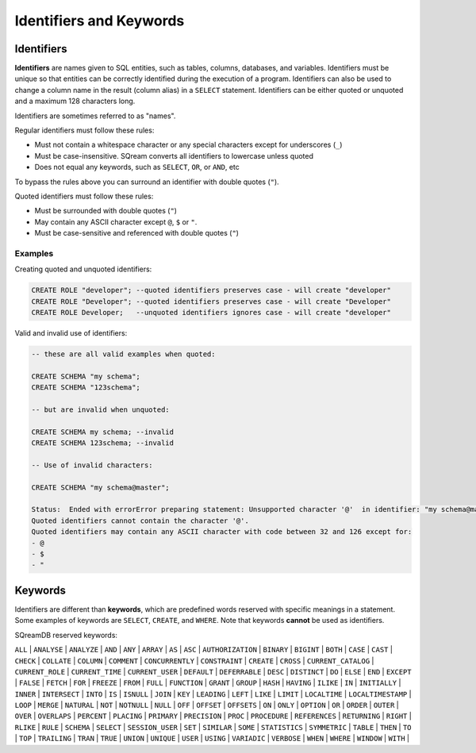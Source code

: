 .. _keywords_and_identifiers:

************************
Identifiers and Keywords
************************

Identifiers
===========

**Identifiers** are names given to SQL entities, such as tables, columns, databases, and variables. Identifiers must be unique so that entities can be correctly identified during the execution of a program. Identifiers can also be used to change a column name in the result (column alias) in a  ``SELECT`` statement. Identifiers can be either quoted or unquoted and a maximum 128 characters long.

Identifiers are sometimes referred to as "names".

Regular identifiers must follow these rules:

* Must not contain a whitespace character or any special characters except for underscores (``_``)
* Must be case-insensitive. SQream converts all identifiers to lowercase unless quoted
* Does not equal any keywords, such as ``SELECT``, ``OR``, or ``AND``, etc

To bypass the rules above you can surround an identifier with double quotes (``"``).

Quoted identifiers must follow these rules:

* Must be surrounded with double quotes (``"``)
* May contain any ASCII character except ``@``, ``$`` or ``"``.
* Must be case-sensitive and referenced with double quotes (``"``)

Examples
--------

Creating quoted and unquoted identifiers:

.. code-block:: sql

	CREATE ROLE "developer"; --quoted identifiers preserves case - will create "developer"
	CREATE ROLE "Developer"; --quoted identifiers preserves case - will create "Developer"
	CREATE ROLE Developer;   --unquoted identifiers ignores case - will create "developer"

Valid and invalid use of identifiers:

.. code-block:: sql

	-- these are all valid examples when quoted:
	
	CREATE SCHEMA "my schema";
	CREATE SCHEMA "123schema";
	
	-- but are invalid when unquoted:
	
	CREATE SCHEMA my schema; --invalid
	CREATE SCHEMA 123schema; --invalid
	
	-- Use of invalid characters:
	
	CREATE SCHEMA "my schema@master";
	
	Status:  Ended with errorError preparing statement: Unsupported character '@'  in identifier: "my schema@master"
	Quoted identifiers cannot contain the character '@'.
	Quoted identifiers may contain any ASCII character with code between 32 and 126 except for:
	- @
	- $
	- "
	
	
Keywords
========

Identifiers are different than **keywords**, which are predefined words reserved with specific meanings in a statement. Some examples of keywords are ``SELECT``, ``CREATE``, and ``WHERE``. Note that keywords **cannot** be used as identifiers.

SQreamDB reserved keywords:


``ALL`` | ``ANALYSE`` | ``ANALYZE`` | ``AND`` | ``ANY`` | ``ARRAY`` | ``AS`` | ``ASC`` | ``AUTHORIZATION`` | ``BINARY`` | ``BIGINT`` | ``BOTH`` | ``CASE`` | ``CAST`` | ``CHECK`` | ``COLLATE`` | ``COLUMN`` | ``COMMENT`` | ``CONCURRENTLY`` | ``CONSTRAINT`` | ``CREATE`` | ``CROSS`` | ``CURRENT_CATALOG`` | ``CURRENT_ROLE`` | ``CURRENT_TIME`` | ``CURRENT_USER`` | ``DEFAULT`` | ``DEFERRABLE`` | ``DESC`` | ``DISTINCT`` | ``DO`` | ``ELSE`` | ``END`` | ``EXCEPT`` | ``FALSE`` | ``FETCH`` | ``FOR`` | ``FREEZE`` | ``FROM`` | ``FULL`` | ``FUNCTION`` | ``GRANT`` | ``GROUP`` | ``HASH`` | ``HAVING`` | ``ILIKE`` | ``IN`` | ``INITIALLY`` | ``INNER`` | ``INTERSECT`` | ``INTO`` | ``IS`` | ``ISNULL`` | ``JOIN`` | ``KEY`` | ``LEADING`` | ``LEFT`` | ``LIKE`` | ``LIMIT`` | ``LOCALTIME`` | ``LOCALTIMESTAMP`` | ``LOOP`` | ``MERGE`` | ``NATURAL`` | ``NOT`` | ``NOTNULL`` | ``NULL`` | ``OFF`` | ``OFFSET`` | ``OFFSETS`` | ``ON`` | ``ONLY`` | ``OPTION`` | ``OR`` | ``ORDER`` | ``OUTER`` | ``OVER`` | ``OVERLAPS`` | ``PERCENT`` | ``PLACING`` | ``PRIMARY`` | ``PRECISION`` | ``PROC`` | ``PROCEDURE`` | ``REFERENCES`` | ``RETURNING`` | ``RIGHT`` | ``RLIKE`` | ``RULE`` | ``SCHEMA`` | ``SELECT`` | ``SESSION_USER`` | ``SET`` | ``SIMILAR`` | ``SOME`` | ``STATISTICS`` | ``SYMMETRIC`` | ``TABLE`` | ``THEN`` | ``TO`` | ``TOP`` | ``TRAILING`` | ``TRAN`` | ``TRUE`` | ``UNION`` | ``UNIQUE`` | ``USER`` | ``USING`` | ``VARIADIC`` | ``VERBOSE`` | ``WHEN`` | ``WHERE`` | ``WINDOW`` | ``WITH`` | 


 
 
 
